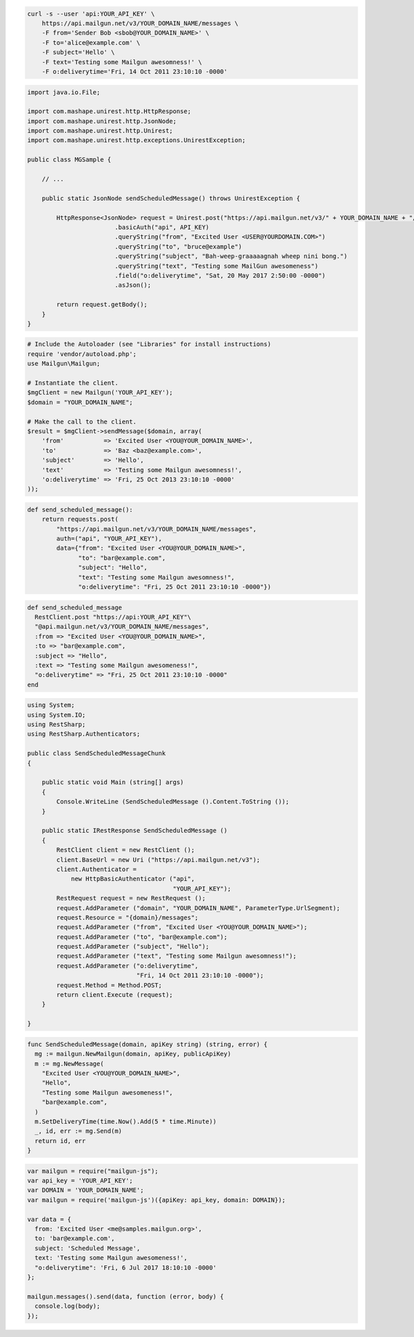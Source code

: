 
.. code-block:: bash

    curl -s --user 'api:YOUR_API_KEY' \
	https://api.mailgun.net/v3/YOUR_DOMAIN_NAME/messages \
	-F from='Sender Bob <sbob@YOUR_DOMAIN_NAME>' \
	-F to='alice@example.com' \
	-F subject='Hello' \
	-F text='Testing some Mailgun awesomness!' \
	-F o:deliverytime='Fri, 14 Oct 2011 23:10:10 -0000'

.. code-block:: java

 import java.io.File;

 import com.mashape.unirest.http.HttpResponse;
 import com.mashape.unirest.http.JsonNode;
 import com.mashape.unirest.http.Unirest;
 import com.mashape.unirest.http.exceptions.UnirestException;

 public class MGSample {

     // ...

     public static JsonNode sendScheduledMessage() throws UnirestException {

    	 HttpResponse<JsonNode> request = Unirest.post("https://api.mailgun.net/v3/" + YOUR_DOMAIN_NAME + "/messages")
   			 .basicAuth("api", API_KEY)
   			 .queryString("from", "Excited User <USER@YOURDOMAIN.COM>")
   			 .queryString("to", "bruce@example")
   			 .queryString("subject", "Bah-weep-graaaaagnah wheep nini bong.")
   			 .queryString("text", "Testing some MailGun awesomeness")
   			 .field("o:deliverytime", "Sat, 20 May 2017 2:50:00 -0000")
   			 .asJson();

         return request.getBody();
     }
 }

.. code-block:: php

  # Include the Autoloader (see "Libraries" for install instructions)
  require 'vendor/autoload.php';
  use Mailgun\Mailgun;

  # Instantiate the client.
  $mgClient = new Mailgun('YOUR_API_KEY');
  $domain = "YOUR_DOMAIN_NAME";

  # Make the call to the client.
  $result = $mgClient->sendMessage($domain, array(
      'from'           => 'Excited User <YOU@YOUR_DOMAIN_NAME>',
      'to'             => 'Baz <baz@example.com>',
      'subject'        => 'Hello',
      'text'           => 'Testing some Mailgun awesomness!',
      'o:deliverytime' => 'Fri, 25 Oct 2013 23:10:10 -0000'
  ));

.. code-block:: py

 def send_scheduled_message():
     return requests.post(
         "https://api.mailgun.net/v3/YOUR_DOMAIN_NAME/messages",
         auth=("api", "YOUR_API_KEY"),
         data={"from": "Excited User <YOU@YOUR_DOMAIN_NAME>",
               "to": "bar@example.com",
               "subject": "Hello",
               "text": "Testing some Mailgun awesomness!",
               "o:deliverytime": "Fri, 25 Oct 2011 23:10:10 -0000"})

.. code-block:: rb

 def send_scheduled_message
   RestClient.post "https://api:YOUR_API_KEY"\
   "@api.mailgun.net/v3/YOUR_DOMAIN_NAME/messages",
   :from => "Excited User <YOU@YOUR_DOMAIN_NAME>",
   :to => "bar@example.com",
   :subject => "Hello",
   :text => "Testing some Mailgun awesomeness!",
   "o:deliverytime" => "Fri, 25 Oct 2011 23:10:10 -0000"
 end

.. code-block:: csharp

 using System;
 using System.IO;
 using RestSharp;
 using RestSharp.Authenticators;

 public class SendScheduledMessageChunk
 {

     public static void Main (string[] args)
     {
         Console.WriteLine (SendScheduledMessage ().Content.ToString ());
     }

     public static IRestResponse SendScheduledMessage ()
     {
         RestClient client = new RestClient ();
         client.BaseUrl = new Uri ("https://api.mailgun.net/v3");
         client.Authenticator =
             new HttpBasicAuthenticator ("api",
                                         "YOUR_API_KEY");
         RestRequest request = new RestRequest ();
         request.AddParameter ("domain", "YOUR_DOMAIN_NAME", ParameterType.UrlSegment);
         request.Resource = "{domain}/messages";
         request.AddParameter ("from", "Excited User <YOU@YOUR_DOMAIN_NAME>");
         request.AddParameter ("to", "bar@example.com");
         request.AddParameter ("subject", "Hello");
         request.AddParameter ("text", "Testing some Mailgun awesomness!");
         request.AddParameter ("o:deliverytime",
                               "Fri, 14 Oct 2011 23:10:10 -0000");
         request.Method = Method.POST;
         return client.Execute (request);
     }

 }

.. code-block:: go

 func SendScheduledMessage(domain, apiKey string) (string, error) {
   mg := mailgun.NewMailgun(domain, apiKey, publicApiKey)
   m := mg.NewMessage(
     "Excited User <YOU@YOUR_DOMAIN_NAME>",
     "Hello",
     "Testing some Mailgun awesomeness!",
     "bar@example.com",
   )
   m.SetDeliveryTime(time.Now().Add(5 * time.Minute))
   _, id, err := mg.Send(m)
   return id, err
 }

.. code-block:: js

 var mailgun = require("mailgun-js");
 var api_key = 'YOUR_API_KEY';
 var DOMAIN = 'YOUR_DOMAIN_NAME';
 var mailgun = require('mailgun-js')({apiKey: api_key, domain: DOMAIN});

 var data = {
   from: 'Excited User <me@samples.mailgun.org>',
   to: 'bar@example.com',
   subject: 'Scheduled Message',
   text: 'Testing some Mailgun awesomeness!',
   "o:deliverytime": 'Fri, 6 Jul 2017 18:10:10 -0000'
 };

 mailgun.messages().send(data, function (error, body) {
   console.log(body);
 });
